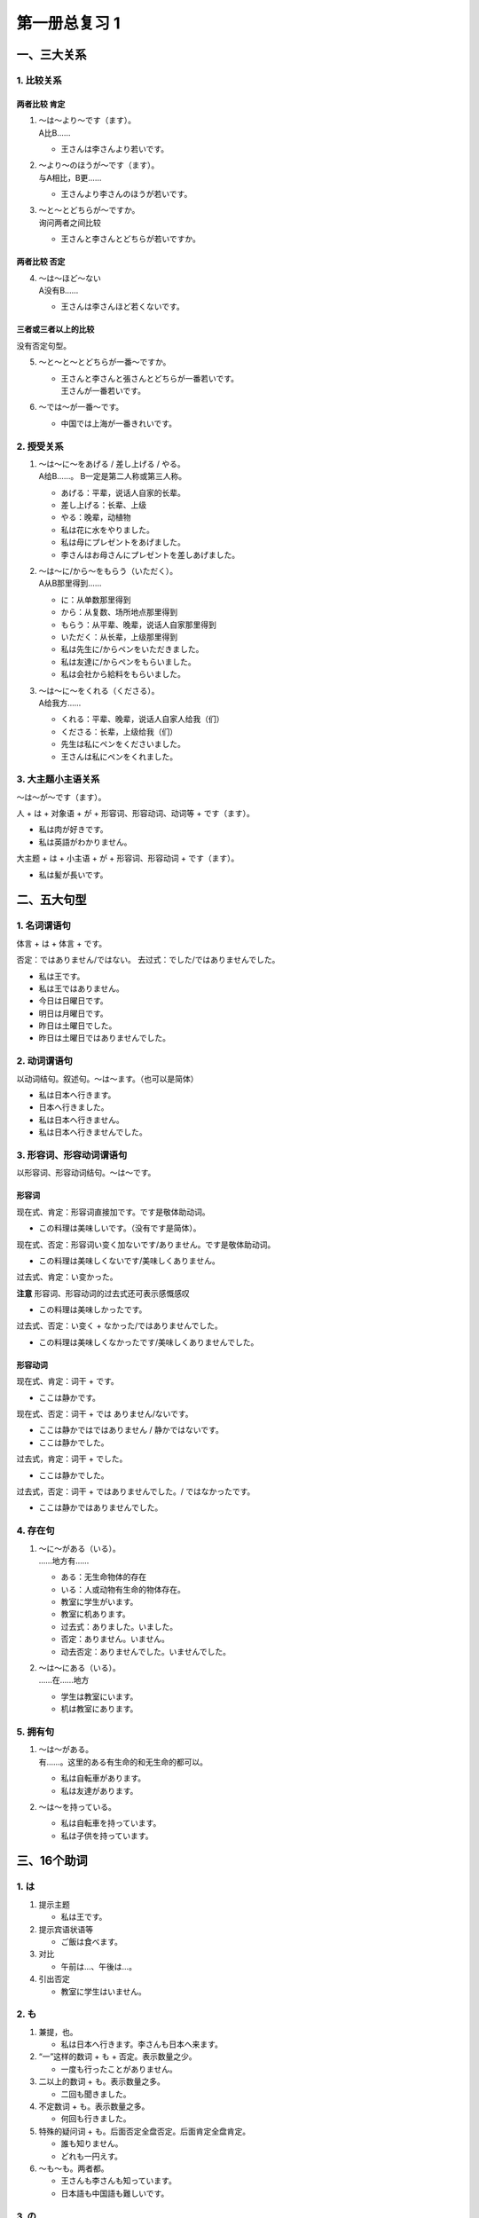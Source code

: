 ﻿第一册总复习 1
==============

一、三大关系
------------

1. 比较关系
~~~~~~~~~~~

两者比较 肯定
"""""""""""""

1. | ～は～より～です（ます）。 
   | A比B……

   * 王さんは李さんより若いです。

2. | ～より～のほうが～です（ます）。
   | 与A相比，B更……
   
   * 王さんより李さんのほうが若いです。

3. | ～と～とどちらが～ですか。
   | 询问两者之间比较

   * 王さんと李さんとどちらが若いですか。

两者比较 否定
"""""""""""""

4. | ～は～ほど～ない
   | A没有B……

   * 王さんは李さんほど若くないです。

三者或三者以上的比较
""""""""""""""""""""

没有否定句型。

5. ～と～と～とどちらが一番～ですか。

   * | 王さんと李さんと張さんとどちらが一番若いです。
     | 王さんが一番若いです。

6. ～では～が一番～です。

   * 中国では上海が一番きれいです。

2. 授受关系
~~~~~~~~~~~

1. | ～は～に～をあげる / 差し上げる / やる。
   | A给B……。 B一定是第二人称或第三人称。

   * あげる：平辈，说话人自家的长辈。
   * 差し上げる：长辈、上级
   * やる：晚辈，动植物

   * 私は花に水をやりました。
   * 私は母にプレゼントをあげました。
   * 李さんはお母さんにプレゼントを差しあげました。

2. | ～は～に/から～をもらう（いただく）。
   | A从B那里得到……

   * に：从单数那里得到
   * から：从复数、场所地点那里得到

   * もらう：从平辈、晚辈，说话人自家那里得到
   * いただく：从长辈，上级那里得到

   * 私は先生に/からペンをいただきました。
   * 私は友達に/からペンをもらいました。
   * 私は会社から給料をもらいました。

3. | ～は～に～をくれる（くださる）。
   | A给我方……
   
   * くれる：平辈、晚辈，说话人自家人给我（们）
   * くださる：长辈，上级给我（们）

   * 先生は私にペンをくださいました。
   * 王さんは私にペンをくれました。

3. 大主题小主语关系
~~~~~~~~~~~~~~~~~~~

～は～が～です（ます）。

人 + は + 对象语 + が + 形容词、形容动词、动词等 + です（ます）。

* 私は肉が好きです。
* 私は英語がわかりません。

大主题 + は + 小主语 + が + 形容词、形容动词 + です（ます）。

* 私は髪が長いです。

二、五大句型
------------

1. 名词谓语句
~~~~~~~~~~~~~

体言 + は + 体言 + です。

否定：ではありません/ではない。
去过式：でした/ではありませんでした。

* 私は王です。
* 私は王ではありません。
* 今日は日曜日です。
* 明日は月曜日です。
* 昨日は土曜日でした。
* 昨日は土曜日ではありませんでした。

2. 动词谓语句
~~~~~~~~~~~~~

以动词结句。叙述句。～は～ます。（也可以是简体）

* 私は日本へ行きます。
* 日本へ行きました。
* 私は日本へ行きません。
* 私は日本へ行きませんでした。

3. 形容词、形容动词谓语句
~~~~~~~~~~~~~~~~~~~~~~~~~

以形容词、形容动词结句。～は～です。

形容词
""""""

现在式、肯定：形容词直接加です。です是敬体助动词。

* この料理は美味しいです。（没有です是简体）。

现在式、否定：形容词い变く加ないです/ありません。です是敬体助动词。 

* この料理は美味しくないです/美味しくありません。




过去式、肯定：い变かった。

**注意** 形容词、形容动词的过去式还可表示感慨感叹

* この料理は美味しかったです。

过去式、否定：い变く + なかった/ではありませんでした。

* この料理は美味しくなかったです/美味しくありませんでした。

形容动词
""""""""

现在式、肯定：词干 + です。

* ここは静かです。

现在式、否定：词干 + では ありません/ないです。

* ここは静かではではありません / 静かではないです。
* ここは静かでした。

过去式，肯定：词干 + でした。

* ここは静かでした。

过去式，否定：词干 + ではありませんでした。/ ではなかったです。

* ここは静かではありませんでした。

4. 存在句
~~~~~~~~~

1. | ～に～がある（いる）。
   | ……地方有……

   * ある：无生命物体的存在
   * いる：人或动物有生命的物体存在。

   * 教室に学生がいます。
   * 教室に机あります。

   * 过去式：ありました。いました。
   * 否定：ありません。いません。
   * 动去否定：ありませんでした。いませんでした。

2. | ～は～にある（いる）。
   | ……在……地方

   * 学生は教室にいます。
   * 机は教室にあります。

5. 拥有句
~~~~~~~~~

1. | ～は～がある。
   | 有……。这里的ある有生命的和无生命的都可以。

   * 私は自転車があります。
   * 私は友達があります。


2. ～は～を持っている。

   * 私は自転車を持っています。
   * 私は子供を持っています。

三、16个助词
------------

1. は
~~~~~

1. 提示主题

   * 私は王です。

2. 提示宾语状语等

   * ご飯は食べます。

3. 对比

   * 午前は…、午後は…。

4. 引出否定

   * 教室に学生はいません。

2. も
~~~~~

1. 兼提，也。

   * 私は日本へ行きます。李さんも日本へ来ます。

2. “一”这样的数词 + も + 否定。表示数量之少。

   * 一度も行ったことがありません。

3. 二以上的数词 + も。表示数量之多。

   * 二回も聞きました。

4. 不定数词 + も。表示数量之多。

   * 何回も行きました。

5. 特殊的疑问词 + も。后面否定全盘否定。后面肯定全盘肯定。

   * 誰も知りません。
   * どれも一円えす。

6. ～も～も。两者都。

   * 王さんも李さんも知っています。
   * 日本語も中国語も難しいです。

3. の
~~~~~

格助词：体言 + の + 体言
""""""""""""""""""""""""

1. 所属关系

   * 私の本

2. 内容

   * 日本語の本

3. 出版，发行，生产地点等

   * 日本のカメラ

4. 时间，空间上的

   * 先週の日曜日

5. 同位语

   * 昨日の日曜日

准体助词
""""""""

* これは私の本です。 = これは私のです。

形式体言
""""""""

* ご飯を食べるのがすきです。

**注意** 「こと」和「の」大部分情况下可以互换但是：

1. 当形式体言作谓语的时候用「こと」、不用「の」。

   * 私の趣味は切手を集めることです。

2. 听到或看到的情况下需要用形式体言的话，用「の」不用「こと」。

4. を
~~~~~

1. 宾格助词，用于他动词之前。（他动词之前）
2. 离开出发地点。

   * 家をでる。
   * 上海を出発する。

3. | 移动经过的场所。移动型的自动词之前也可以加を。
   | 移动型的自动词：走る　歩く　散歩する　旅行する　泳ぐ　飛ぶ

   * 公園を散歩する。

5. が
~~~~~

1. 表示主语
   
   * 私は髪が長いです。

2. 表示对象语

   * 私は魚が好きです。

3. 特殊疑问词作主语时

   * | --誰がいますか。
     | --王さんがいます。

4. 从句中的小主语

   * 王さんが歌っている歌は日本の歌です。

5. 比较的主体

   * | --王さんと李さんとどちらが若いですか。
     | --王さんのほうが若いです。

6. 主语 + が + 自动词

   * 雨が降る。

7.  第一次提到的人、事、物

   * 明後日、会社のお客様が来ます。

6. に
~~~~~

1. 时间

   * 六時に起きます。

2. #. 比例分配的基准（数词 + に + 数词）

      * 一日に二回

   #. 前面为“每”的时候，「に」省去

      * 毎日一回

3. 来去的目的（～へ～を～に行く/来る）

   * 映画館へ映画を見に行きます。
   * 日本へ留学に行きます。
   * 日本へ日本語を勉強しに行きます。

4. 着落点
   
   * 上海に着きました。

5. 存在的场所

   #. ～は～にある/いる。
   #. ～に～がある/いる。

6. 比较，评价的基准（体言 + に + 形容词、形容动词）

   * 寒い弱い。

7. 目的地

   * 日本に/へ行きます。

8. 对象

   * 母に手紙を書きます。

9. 动作作用的结果

   * このスイカを三つに切る。
   * 中国語を日本に訳す。

7. へ
~~~~~

1. 来去的方向
   
   * 日本へ行きます。

2. 体言 + への + 体言：给……的；对于……
   
   * 友達のプレゼント

8. で
~~~~~

1. 名词・形容词的中顿

   * この教室はきれいで広いです。
   * 飛行機は便利で人気があります。

2. 动作发生的场所

   * 教室で勉強しています。

3. 利用交通工具

   * 船で日本へ行きます。

4. 方法、手段

   * これから日本語で話してください。

5. 材料

   * この机は木で作りました。

6. 范围

   * 中国で一番きれいな都市はどこですか。

7. 动作作用的条件，状态

   * 一人でご飯を食べます。

8. 时间，、空间，价格等的限定
 
   * 歯ブラシは三本で360円です。

9. （生理、自然、物理、精神现象的）原因

   * 仕事で疲れます。

9. と
~~~~~

格助词
""""""

1. ～と一緒に～

   * 王さんと一緒にテニスをしました。

2. ～と言う/と思う

   * 私は日本へ行きたいと思います。

并列助词
""""""""

* 教室に机と椅子があります。
* 王さんと李さんとどちらが若いですか。

接续助词
""""""""

（后项不能用意志，命令，请求结句）

1. 自然条件，可以用ば代替。

   * 春に なると/なれば 花が咲きます。

2. 既定条件

   * 読んでみると面白いです。

3. 假定条件

   * 早くいかないと間に合わない。

10. や
~~~~~~

并列助词

最后一个体言后面不加や。

* 教室に机や椅子などがあります。

11. から・まで
~~~~~~~~~~~~~~

1. | ～から～まで。
   | 从……到……。可以是时间、地点。

   * 上海から日本まで飛行機で三時間かかります。
   * 私は中国から来ます。
   * 今日は六時までです。

2. | 体言 + ～からの/～までの + 体言
   | 来自、出在……的；到……为止的。

   * 友達からのプレゼントです。
   * 東京までの電車です。

12. か
~~~~~~

1. 疑问终助词

   * あなたは王さんですか。
   * 日本へ行きますか。

2. | 不定词（特殊疑问词） + か
   | 构成一般疑问句

   * どこかへ行きますか。

3. | 用于疑问短句
   | ～か/かどうか（有特殊疑问词用か）
   
   * どこへ行くか早く決めなさい。
   * あの人は誰（だ）か知っていますか。

13. より
~~~~~~~~

比较的对象

1. ～は～より～

   * 王さんは李さんより若いです。

2. ～より～のほうが～

   * 日本語よりフランスのほうが難しいです。

3. = から。比较正式的场合可以用より代替から。

   * 王さん から / より の手紙
   * 八時から/より

14. ほど
~~~~~~~~

1. ～は～ほど + ない

   * 日本は中国ほど広くないです。

2. 概述 = ぐらい
   
   * 三か月ほど/ぐらい

3. 数量词 + ほど + まえ（表示幅度。不可以用ぐらい替代）

   * 二か月ほど前東京に来ました。

4. ～ば～ほど

   * スイカは大きければ大きいほどおいしいですか。

15. ね
~~~~~~

终助词

1. 确认

   * これは李さんの本ですね。

2. 感慨，感叹

   * すごいですねえ。

3. 思考 = あのう、ええと

   * そうですねえ。

4. 同意对方，响应对方

   * いいですね。

5. 「～てください + ね」使语气更加委婉

   * 頑張ってくださいね。

16. よ
~~~~~~

终助词

1. 自己的主张

   * この料理はおいしいですよ。

2. 提醒对方注意
   
   * 李さん、彼が来たよ。

3. 「命令型 + よ」缓和语气

   * 行けよ。
